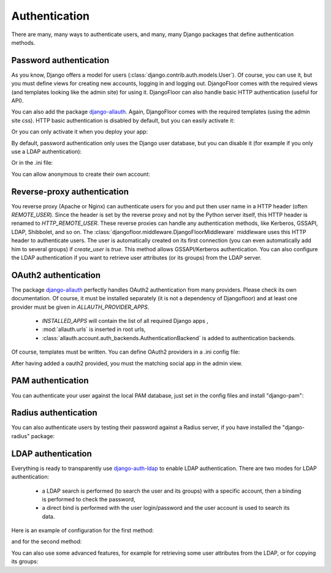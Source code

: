 Authentication
==============

There are many, many ways to authenticate users, and many, many Django packages that define authentication methods.

Password authentication
-----------------------

As you know, Django offers a model for users (:class:`django.contrib.auth.models.User`).
Of course, you can use it, but you must define views for creating new accounts, logging in and logging out.
DjangoFloor comes with the required views (and templates looking like the admin site) for using it.
DjangoFloor can also handle basic HTTP authentication (useful for API).

You can also add the package `django-allauth <http://django-allauth.readthedocs.io/en/latest/>`_. Again, DjangoFloor
comes with the required templates (using the admin site css).
HTTP basic authentication is disabled by default, but you can easily activate it:

.. code-block:: python
  :caption: yourproject/defaults.py
  USE_HTTP_BASIC_AUTH = True

Or you can only activate it when you deploy your app:

.. code-block:: ini
  :caption: /etc/yourproject/settings.ini

  [auth]
  allow_basic_auth = true

By default, password authentication only uses the Django user database, but you can disable it (for example if you only use a LDAP authentication):

.. code-block:: python
  :caption: yourproject/defaults.py

  DF_ALLOW_LOCAL_USERS = False

Or in the .ini file:

.. code-block:: ini
  :caption: /etc/yourproject/settings.ini

  [auth]
  local_users = false

You can allow anonymous to create their own account:

.. code-block:: ini
  :caption: /etc/yourproject/settings.ini

  [auth]
  create_users = true

.. code-block:: python
  :caption: yourproject/defaults.py

  DF_ALLOW_USER_CREATION = True


Reverse-proxy authentication
----------------------------

You reverse proxy (Apache or Nginx) can authenticate users for you and put then user name in a HTTP header (often `REMOTE_USER`).
Since the header is set by the reverse proxy and not by the Python server itself, this HTTP header is renamed to `HTTP_REMOTE_USER`. These reverse proxies can handle any authentication methods, like Kerberos, GSSAPI, LDAP, Shibbolet, and so on.
The :class:`djangofloor.middleware.DjangoFloorMiddleware` middleware uses this HTTP header to authenticate users.
The user is automatically created on its first connection (you can even automatically add him to several groups) if `create_user` is `true`.
This method allows GSSAPI/Kerberos authentication. You can also configure the LDAP authentication if you want to retrieve user attributes (or its groups) from the LDAP server.

.. code-block:: ini
  :caption: /etc/yourproject/settings.ini

  [auth]
  remote_user_header = HTTP-REMOTE-USER
  remote_user_groups = Users,New Users
  create_users = true

OAuth2 authentication
---------------------

The package `django-allauth <http://django-allauth.readthedocs.io/en/latest/>`_ perfectly handles OAuth2 authentication from many providers.
Please check its own documentation.
Of course, it must be installed separately (it is not a dependency of Djangofloor) and at least one provider must be given in `ALLAUTH_PROVIDER_APPS`.


  * `INSTALLED_APPS` will contain the list of all required Django apps ,
  * :mod:`allauth.urls` is inserted in root urls,
  * :class:`allauth.account.auth_backends.AuthenticationBackend` is added to authentication backends.

Of course, templates must be written.
You can define OAuth2 providers in a .ini config file:

.. code-block:: ini
  :caption: /etc/yourproject/settings.ini

  [auth]
  oauth2_providers = github,asana,bitbucket,tumblr

After having added a oauth2 provided, you must the matching social app in the admin view.

PAM authentication
------------------

You can authenticate your user against the local PAM database, just set in the config files and install "django-pam":

.. code-block:: ini
  :caption: /etc/yourproject/settings.ini

  [auth]
  pam = true

Radius authentication
---------------------

You can also authenticate users by testing their password against a Radius server, if you have installed the "django-radius" package:

.. code-block:: ini
  :caption: /etc/yourproject/settings.ini

  [auth]
  radius_server = 8.8.8.1
  radius_port = 1812
  radius_secret = secret


LDAP authentication
-------------------

Everything is ready to transparently use `django-auth-ldap <https://pythonhosted.org/django-auth-ldap/>`_ to enable LDAP authentication.
There are two modes for LDAP authentication:

    * a LDAP search is performed (to search the user and its groups) with a specific account, then a binding is performed to check the password,
    * a direct bind is performed with the user login/password and the user account is used to search its data.

Here is an example of configuration for the first method:

.. code-block:: ini
  :caption: /etc/yourproject/settings.ini

  [auth]
  ldap_server_url = ldap://ldap.example.com
  ldap_start_tls = false
  ldap_user_search_base = ou=users,dc=example,dc=com
  ldap_bind_dn = cn=admin,ou=users,dc=example,dc=com
  ldap_bind_password = secret
  ldap_filter = (uid=%%(user)s)

and for the second method:

.. code-block:: ini
  :caption: /etc/yourproject/settings.ini

  [auth]
  ldap_server_url = ldap://ldap.example.com
  ldap_start_tls = false
  ldap_direct_bind = uid=%%(user)s,ou=users,dc=example,dc=com

You can also use some advanced features, for example for retrieving some user attributes from the LDAP, or for copying its groups:

.. code-block:: ini
  :caption: /etc/yourproject/settings.ini

  [auth]
  ldap_first_name_attribute = givenName
  ldap_email_attribute = email
  ldap_last_name_attribute = sn
  ldap_is_active_group = cn=active,ou=groups,dc=example,dc=com
  ldap_is_staff_group = cn=staff,ou=groups,dc=example,dc=com
  ldap_is_superuser_group = cn=admin,ou=groups,dc=example,dc=com
  ldap_group_search_base = ou=groups,dc=example,dc=com
  ldap_group_type = posix
  ldap_mirror_groups = true
